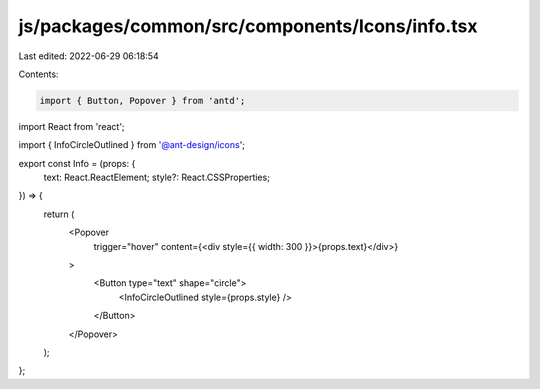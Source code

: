 js/packages/common/src/components/Icons/info.tsx
================================================

Last edited: 2022-06-29 06:18:54

Contents:

.. code-block:: tsx

    import { Button, Popover } from 'antd';
import React from 'react';

import { InfoCircleOutlined } from '@ant-design/icons';

export const Info = (props: {
  text: React.ReactElement;
  style?: React.CSSProperties;
}) => {
  return (
    <Popover
      trigger="hover"
      content={<div style={{ width: 300 }}>{props.text}</div>}
    >
      <Button type="text" shape="circle">
        <InfoCircleOutlined style={props.style} />
      </Button>
    </Popover>
  );
};



